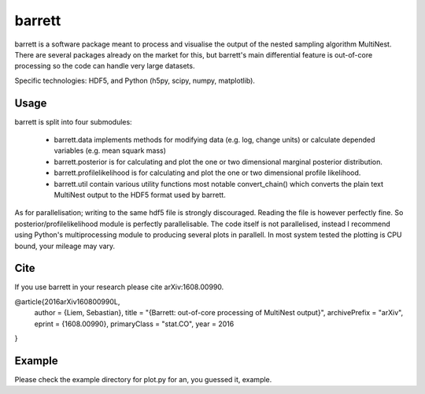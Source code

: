 =======
barrett
=======

barrett is a software package meant to process and visualise the output of the nested sampling
algorithm MultiNest. There are several packages already on the market for this, but barrett's
main differential feature is out-of-core processing so the code can handle very large datasets.

Specific technologies: HDF5, and Python (h5py, scipy, numpy, matplotlib).

Usage
-----

barrett is split into four submodules:

 + barrett.data implements methods for modifying data (e.g. log, change units) or calculate
   depended variables (e.g. mean squark mass)

 + barrett.posterior is for calculating and plot the one or two dimensional marginal
   posterior distribution.

 + barrett.profilelikelihood is for calculating and plot the one or two dimensional profile
   likelihood.

 + barrett.util contain various utility functions most notable convert_chain() which converts
   the plain text MultiNest output to the HDF5 format used by barrett.

As for parallelisation; writing to the same hdf5 file is strongly discouraged. Reading the file
is however perfectly fine. So posterior/profilelikelihood module is perfectly parallelisable.
The code itself is not parallelised, instead I recommend using Python's multiprocessing module to
producing several plots in parallell. In most system tested the plotting is CPU bound, your
mileage may vary.

Cite
----
If you use barrett in your research please cite arXiv:1608.00990.

@article{2016arXiv160800990L,
  author = {Liem, Sebastian},
  title = "{Barrett: out-of-core processing of MultiNest output}",
  archivePrefix = "arXiv",
  eprint = {1608.00990},
  primaryClass = "stat.CO",
  year = 2016
}

Example
-------

Please check the example directory for plot.py for an, you guessed it, example.

